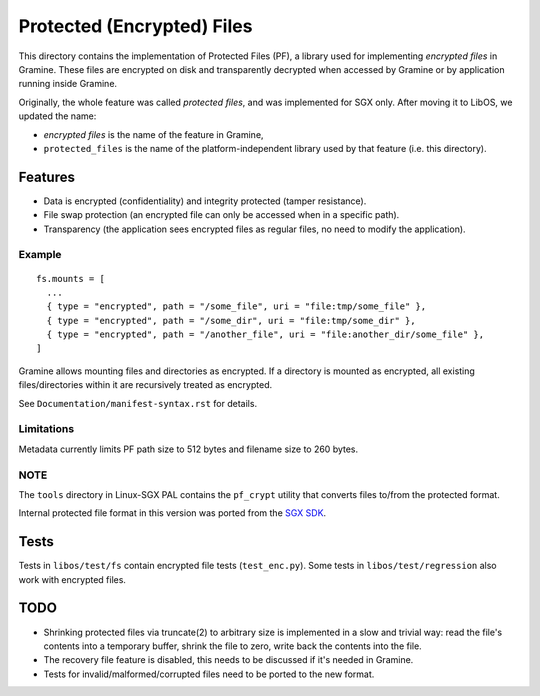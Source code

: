 ===========================
Protected (Encrypted) Files
===========================

This directory contains the implementation of Protected Files (PF), a library
used for implementing *encrypted files* in Gramine. These files are encrypted on
disk and transparently decrypted when accessed by Gramine or by application
running inside Gramine.

Originally, the whole feature was called *protected files*, and was implemented
for SGX only. After moving it to LibOS, we updated the name:

* *encrypted files* is the name of the feature in Gramine,
* ``protected_files`` is the name of the platform-independent library used by
  that feature (i.e. this directory).

Features
========

- Data is encrypted (confidentiality) and integrity protected (tamper
  resistance).
- File swap protection (an encrypted file can only be accessed when in a
  specific path).
- Transparency (the application sees encrypted files as regular files, no need
  to modify the application).

Example
-------

::

   fs.mounts = [
     ...
     { type = "encrypted", path = "/some_file", uri = "file:tmp/some_file" },
     { type = "encrypted", path = "/some_dir", uri = "file:tmp/some_dir" },
     { type = "encrypted", path = "/another_file", uri = "file:another_dir/some_file" },
   ]

Gramine allows mounting files and directories as encrypted. If a directory is
mounted as encrypted, all existing files/directories within it are recursively
treated as encrypted.

See ``Documentation/manifest-syntax.rst`` for details.

Limitations
-----------

Metadata currently limits PF path size to 512 bytes and filename size to 260
bytes.

NOTE
----

The ``tools`` directory in Linux-SGX PAL contains the ``pf_crypt`` utility that
converts files to/from the protected format.

Internal protected file format in this version was ported from the `SGX SDK
<https://github.com/intel/linux-sgx/tree/1eaa4551d4b02677eec505684412dc288e6d6361/sdk/protected_fs>`_.

Tests
=====

Tests in ``libos/test/fs`` contain encrypted file tests (``test_enc.py``).
Some tests in ``libos/test/regression`` also work with encrypted files.

TODO
====

- Shrinking protected files via truncate(2) to arbitrary size is implemented in
  a slow and trivial way: read the file's contents into a temporary buffer,
  shrink the file to zero, write back the contents into the file.
- The recovery file feature is disabled, this needs to be discussed if it's
  needed in Gramine.
- Tests for invalid/malformed/corrupted files need to be ported to the new
  format.
